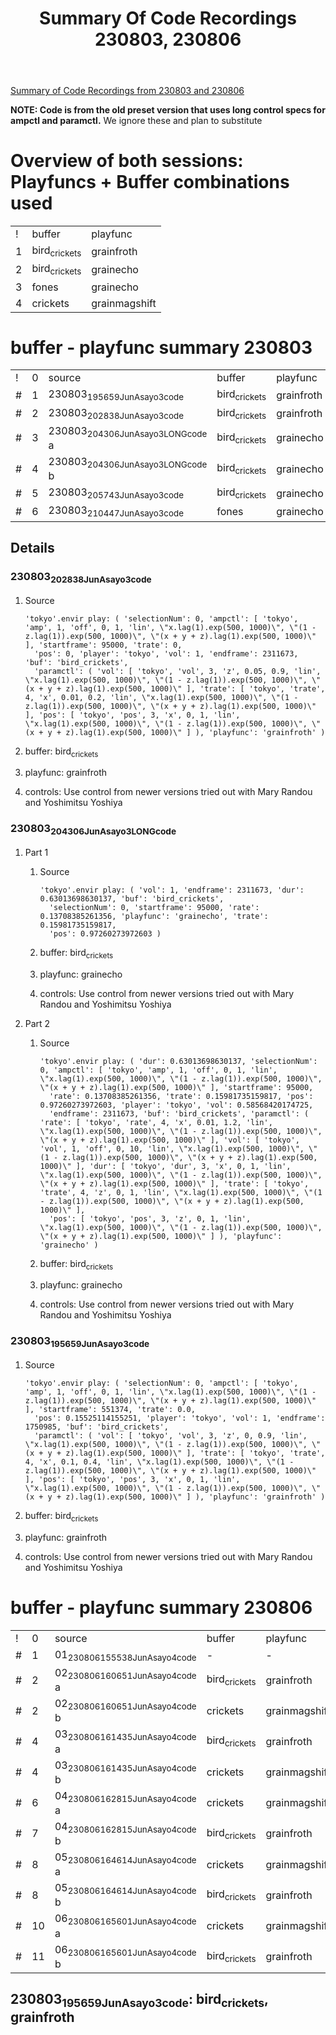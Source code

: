 #+TITLE: Summary Of Code Recordings 230803, 230806

_Summary of Code Recordings from 230803 and 230806_

*NOTE: Code is from the old preset version that uses long control specs for ampctl and paramctl.*
We ignore these and plan to substitute

* Overview of both sessions: Playfuncs + Buffer combinations used

| ! | buffer        | playfunc      |
| 1 | bird_crickets | grainfroth    |
| 2 | bird_crickets | grainecho     |
| 3 | fones         | grainecho     |
| 4 | crickets      | grainmagshift |
#+TBLFM: $1=@#-1

* buffer - playfunc summary 230803

| ! | 0 | source                            | buffer        | playfunc   |
| # | 1 | 230803_195659_JunAsayo3code       | bird_crickets | grainfroth |
| # | 2 | 230803_202838_JunAsayo3code       | bird_crickets | grainfroth |
| # | 3 | 230803_204306_JunAsayo3LONGcode a | bird_crickets | grainecho  |
| # | 4 | 230803_204306_JunAsayo3LONGcode b | bird_crickets | grainecho  |
| # | 5 | 230803_205743_JunAsayo3code       | bird_crickets | grainecho  |
| # | 6 | 230803_210447_JunAsayo3code       | fones         | grainecho  |
#+TBLFM: $2=@#-1

** Details

*** 230803_202838_JunAsayo3code

**** Source
#+begin_src sclang
'tokyo'.envir play: ( 'selectionNum': 0, 'ampctl': [ 'tokyo', 'amp', 1, 'off', 0, 1, 'lin', \"x.lag(1).exp(500, 1000)\", \"(1 - z.lag(1)).exp(500, 1000)\", \"(x + y + z).lag(1).exp(500, 1000)\" ], 'startframe': 95000, 'trate': 0,
  'pos': 0, 'player': 'tokyo', 'vol': 1, 'endframe': 2311673, 'buf': 'bird_crickets',
  'paramctl': ( 'vol': [ 'tokyo', 'vol', 3, 'z', 0.05, 0.9, 'lin', \"x.lag(1).exp(500, 1000)\", \"(1 - z.lag(1)).exp(500, 1000)\", \"(x + y + z).lag(1).exp(500, 1000)\" ], 'trate': [ 'tokyo', 'trate', 4, 'x', 0.01, 0.2, 'lin', \"x.lag(1).exp(500, 1000)\", \"(1 - z.lag(1)).exp(500, 1000)\", \"(x + y + z).lag(1).exp(500, 1000)\" ], 'pos': [ 'tokyo', 'pos', 3, 'x', 0, 1, 'lin', \"x.lag(1).exp(500, 1000)\", \"(1 - z.lag(1)).exp(500, 1000)\", \"(x + y + z).lag(1).exp(500, 1000)\" ] ), 'playfunc': 'grainfroth' )
#+end_src

**** buffer: bird_crickets
**** playfunc: grainfroth
**** controls: Use control from newer versions tried out with Mary Randou and Yoshimitsu Yoshiya

*** 230803_204306_JunAsayo3LONGcode

**** Part 1
***** Source

#+begin_src sclang
'tokyo'.envir play: ( 'vol': 1, 'endframe': 2311673, 'dur': 0.63013698630137, 'buf': 'bird_crickets',
  'selectionNum': 0, 'startframe': 95000, 'rate': 0.13708385261356, 'playfunc': 'grainecho', 'trate': 0.15981735159817,
  'pos': 0.97260273972603 )
#+end_src
***** buffer: bird_crickets
***** playfunc: grainecho
***** controls: Use control from newer versions tried out with Mary Randou and Yoshimitsu Yoshiya

**** Part 2

***** Source
#+begin_src sclang
'tokyo'.envir play: ( 'dur': 0.63013698630137, 'selectionNum': 0, 'ampctl': [ 'tokyo', 'amp', 1, 'off', 0, 1, 'lin', \"x.lag(1).exp(500, 1000)\", \"(1 - z.lag(1)).exp(500, 1000)\", \"(x + y + z).lag(1).exp(500, 1000)\" ], 'startframe': 95000,
  'rate': 0.13708385261356, 'trate': 0.15981735159817, 'pos': 0.97260273972603, 'player': 'tokyo', 'vol': 0.58568420174725,
  'endframe': 2311673, 'buf': 'bird_crickets', 'paramctl': ( 'rate': [ 'tokyo', 'rate', 4, 'x', 0.01, 1.2, 'lin', \"x.lag(1).exp(500, 1000)\", \"(1 - z.lag(1)).exp(500, 1000)\", \"(x + y + z).lag(1).exp(500, 1000)\" ], 'vol': [ 'tokyo', 'vol', 1, 'off', 0, 10, 'lin', \"x.lag(1).exp(500, 1000)\", \"(1 - z.lag(1)).exp(500, 1000)\", \"(x + y + z).lag(1).exp(500, 1000)\" ], 'dur': [ 'tokyo', 'dur', 3, 'x', 0, 1, 'lin', \"x.lag(1).exp(500, 1000)\", \"(1 - z.lag(1)).exp(500, 1000)\", \"(x + y + z).lag(1).exp(500, 1000)\" ], 'trate': [ 'tokyo', 'trate', 4, 'z', 0, 1, 'lin', \"x.lag(1).exp(500, 1000)\", \"(1 - z.lag(1)).exp(500, 1000)\", \"(x + y + z).lag(1).exp(500, 1000)\" ],
  'pos': [ 'tokyo', 'pos', 3, 'z', 0, 1, 'lin', \"x.lag(1).exp(500, 1000)\", \"(1 - z.lag(1)).exp(500, 1000)\", \"(x + y + z).lag(1).exp(500, 1000)\" ] ), 'playfunc': 'grainecho' )
#+end_src

***** buffer: bird_crickets
***** playfunc: grainecho
***** controls: Use control from newer versions tried out with Mary Randou and Yoshimitsu Yoshiya
*** 230803_195659_JunAsayo3code

**** Source

#+begin_src sclang
'tokyo'.envir play: ( 'selectionNum': 0, 'ampctl': [ 'tokyo', 'amp', 1, 'off', 0, 1, 'lin', \"x.lag(1).exp(500, 1000)\", \"(1 - z.lag(1)).exp(500, 1000)\", \"(x + y + z).lag(1).exp(500, 1000)\" ], 'startframe': 551374, 'trate': 0.0,
  'pos': 0.15525114155251, 'player': 'tokyo', 'vol': 1, 'endframe': 1750985, 'buf': 'bird_crickets',
  'paramctl': ( 'vol': [ 'tokyo', 'vol', 3, 'z', 0, 0.9, 'lin', \"x.lag(1).exp(500, 1000)\", \"(1 - z.lag(1)).exp(500, 1000)\", \"(x + y + z).lag(1).exp(500, 1000)\" ], 'trate': [ 'tokyo', 'trate', 4, 'x', 0.1, 0.4, 'lin', \"x.lag(1).exp(500, 1000)\", \"(1 - z.lag(1)).exp(500, 1000)\", \"(x + y + z).lag(1).exp(500, 1000)\" ], 'pos': [ 'tokyo', 'pos', 3, 'x', 0, 1, 'lin', \"x.lag(1).exp(500, 1000)\", \"(1 - z.lag(1)).exp(500, 1000)\", \"(x + y + z).lag(1).exp(500, 1000)\" ] ), 'playfunc': 'grainfroth' )
#+end_src

**** buffer: bird_crickets
**** playfunc: grainfroth
**** controls: Use control from newer versions tried out with Mary Randou and Yoshimitsu Yoshiya

* buffer - playfunc summary 230806

| ! |  0 | source                           | buffer        | playfunc      |
| # |  1 | 01_230806_155538_JunAsayo4code   | -             | -             |
| # |  2 | 02_230806_160651_JunAsayo4code a | bird_crickets | grainfroth    |
| # |  2 | 02_230806_160651_JunAsayo4code b | crickets      | grainmagshift |
| # |  4 | 03_230806_161435_JunAsayo4code a | bird_crickets | grainfroth    |
| # |  4 | 03_230806_161435_JunAsayo4code b | crickets      | grainmagshift |
| # |  6 | 04_230806_162815_JunAsayo4code a | crickets      | grainmagshift |
| # |  7 | 04_230806_162815_JunAsayo4code b | bird_crickets | grainfroth    |
| # |  8 | 05_230806_164614_JunAsayo4code a | crickets      | grainmagshift |
| # |  8 | 05_230806_164614_JunAsayo4code b | bird_crickets | grainfroth    |
| # | 10 | 06_230806_165601_JunAsayo4code a | crickets      | grainmagshift |
| # | 11 | 06_230806_165601_JunAsayo4code b | bird_crickets | grainfroth    |
#+TBLFM: $2=@#-1

** 230803_195659_JunAsayo3code: bird_crickets, grainfroth
